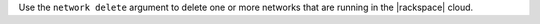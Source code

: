 .. The contents of this file may be included in multiple topics (using the includes directive).
.. The contents of this file should be modified in a way that preserves its ability to appear in multiple topics.


Use the ``network delete`` argument to delete one or more networks that are running in the |rackspace| cloud.
